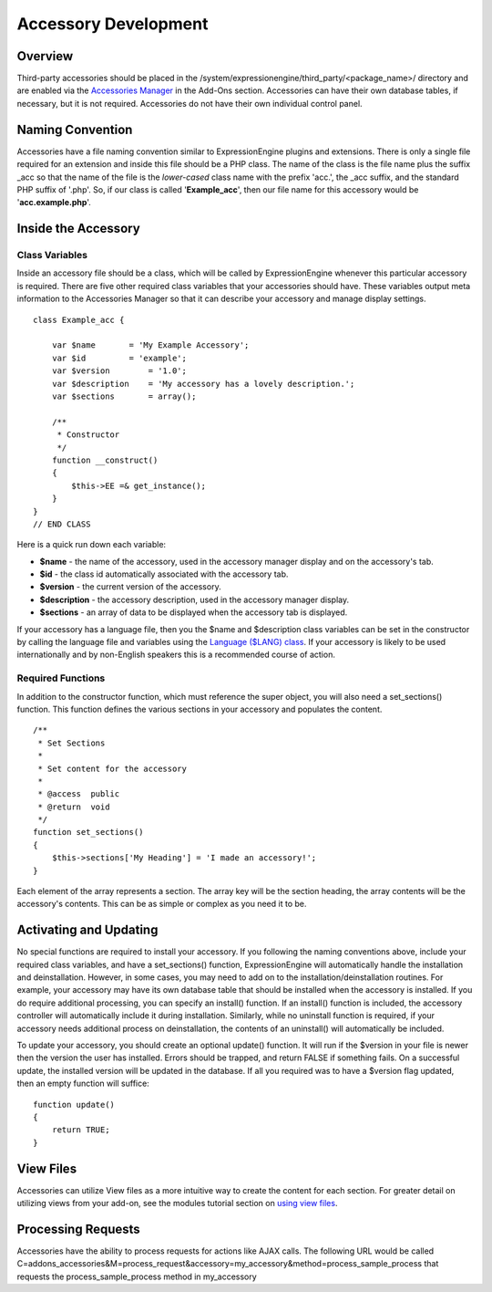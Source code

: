 Accessory Development
=====================


Overview
--------

Third-party accessories should be placed in the
/system/expressionengine/third\_party/<package\_name>/ directory and are
enabled via the `Accessories
Manager <../cp/add-ons/accessory_manager.html>`_ in the Add-Ons section.
Accessories can have their own database tables, if necessary, but it is
not required. Accessories do not have their own individual control
panel.

Naming Convention
-----------------

Accessories have a file naming convention similar to ExpressionEngine
plugins and extensions. There is only a single file required for an
extension and inside this file should be a PHP class. The name of the
class is the file name plus the suffix \_acc so that the name of the
file is the *lower-cased* class name with the prefix 'acc.', the \_acc
suffix, and the standard PHP suffix of '.php'. So, if our class is
called '**Example\_acc**', then our file name for this accessory would
be '**acc.example.php**'.

Inside the Accessory
--------------------

Class Variables
~~~~~~~~~~~~~~~

Inside an accessory file should be a class, which will be called by
ExpressionEngine whenever this particular accessory is required. There
are five other required class variables that your accessories should
have. These variables output meta information to the Accessories Manager
so that it can describe your accessory and manage display settings.

::

    class Example_acc {

        var $name       = 'My Example Accessory';
        var $id         = 'example';
        var $version        = '1.0';
        var $description    = 'My accessory has a lovely description.';
        var $sections       = array();

        /**
         * Constructor
         */
        function __construct()
        {
            $this->EE =& get_instance();
        }
    }
    // END CLASS

Here is a quick run down each variable:

-  **$name** - the name of the accessory, used in the accessory manager
   display and on the accessory's tab.
-  **$id** - the class id automatically associated with the accessory
   tab.
-  **$version** - the current version of the accessory.
-  **$description** - the accessory description, used in the accessory
   manager display.
-  **$sections** - an array of data to be displayed when the accessory
   tab is displayed.

If your accessory has a language file, then you the $name and
$description class variables can be set in the constructor by calling
the language file and variables using the `Language ($LANG)
class <./usage/language.html>`_. If your accessory is likely to be used
internationally and by non-English speakers this is a recommended course
of action.

Required Functions
~~~~~~~~~~~~~~~~~~

In addition to the constructor function, which must reference the super
object, you will also need a set\_sections() function. This function
defines the various sections in your accessory and populates the
content.

::

        /**
         * Set Sections
         *
         * Set content for the accessory
         *
         * @access  public
         * @return  void
         */
        function set_sections()
        {
            $this->sections['My Heading'] = 'I made an accessory!'; 
        }

Each element of the array represents a section. The array key will be
the section heading, the array contents will be the accessory's
contents. This can be as simple or complex as you need it to be.

Activating and Updating
-----------------------

No special functions are required to install your accessory. If you
following the naming conventions above, include your required class
variables, and have a set\_sections() function, ExpressionEngine will
automatically handle the installation and deinstallation. However, in
some cases, you may need to add on to the installation/deinstallation
routines. For example, your accessory may have its own database table
that should be installed when the accessory is installed. If you do
require additional processing, you can specify an install() function. If
an install() function is included, the accessory controller will
automatically include it during installation. Similarly, while no
uninstall function is required, if your accessory needs additional
process on deinstallation, the contents of an uninstall() will
automatically be included.

To update your accessory, you should create an optional update()
function. It will run if the $version in your file is newer then the
version the user has installed. Errors should be trapped, and return
FALSE if something fails. On a successful update, the installed version
will be updated in the database. If all you required was to have a
$version flag updated, then an empty function will suffice:

::

    function update()
    {
        return TRUE;
    }

View Files
----------

Accessories can utilize View files as a more intuitive way to create the
content for each section. For greater detail on utilizing views from
your add-on, see the modules tutorial section on `using view
files <modules.html#view_files>`_.

Processing Requests
-------------------

Accessories have the ability to process requests for actions like AJAX
calls. The following URL would be called
C=addons\_accessories&M=process\_request&accessory=my\_accessory&method=process\_sample\_process
that requests the process\_sample\_process method in my\_accessory

